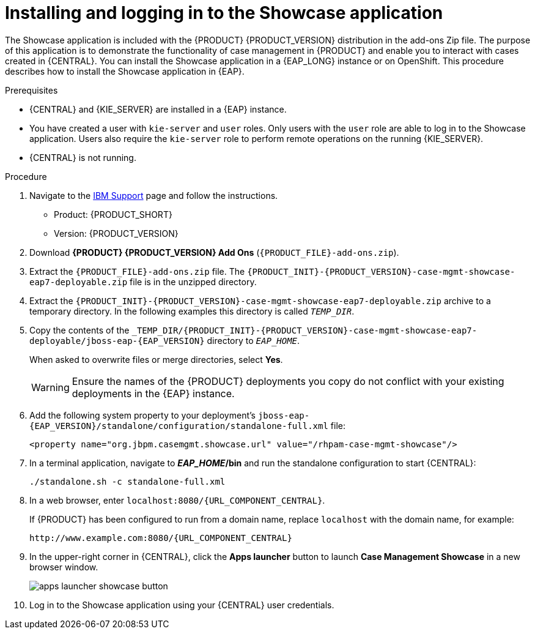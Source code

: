 [id='case-management-install-and-login-to-showcase-proc-{context}']
= Installing and logging in to the Showcase application

The Showcase application is included with the {PRODUCT} {PRODUCT_VERSION} distribution in the add-ons Zip file. The purpose of this application is to demonstrate the functionality of case management in {PRODUCT} and enable you to interact with cases created in {CENTRAL}. You can install the Showcase application in a {EAP_LONG} instance or on OpenShift. This procedure describes how to install the Showcase application in {EAP}.

.Prerequisites

* {CENTRAL} and {KIE_SERVER} are installed in a {EAP} instance.
* You have created a user with `kie-server` and `user` roles. Only users with the `user` role are able to log in to the Showcase application. Users also require the `kie-server` role to perform remote operations on the running {KIE_SERVER}.
* {CENTRAL} is not running.

.Procedure
. Navigate to the https://www.ibm.com/support/pages/node/6596913[IBM Support] page and follow the instructions.

* Product: {PRODUCT_SHORT}
* Version: {PRODUCT_VERSION}
. Download *{PRODUCT} {PRODUCT_VERSION} Add Ons* (`{PRODUCT_FILE}-add-ons.zip`).
. Extract the `{PRODUCT_FILE}-add-ons.zip`
file. The `{PRODUCT_INIT}-{PRODUCT_VERSION}-case-mgmt-showcase-eap7-deployable.zip` file is in the unzipped directory.
. Extract the `{PRODUCT_INIT}-{PRODUCT_VERSION}-case-mgmt-showcase-eap7-deployable.zip` archive to a temporary directory. In the following examples this directory is called `__TEMP_DIR__`.
. Copy the contents of the `_TEMP_DIR/{PRODUCT_INIT}-{PRODUCT_VERSION}-case-mgmt-showcase-eap7-deployable/jboss-eap-{EAP_VERSION}` directory to `__EAP_HOME__`.
+
When asked to overwrite files or merge directories, select *Yes*.
+
WARNING: Ensure the names of the {PRODUCT} deployments you copy do not conflict with your existing deployments in the {EAP} instance.

. Add the following system property to your deployment’s `jboss-eap-{EAP_VERSION}/standalone/configuration/standalone-full.xml` file:
+
`<property name="org.jbpm.casemgmt.showcase.url" value="/rhpam-case-mgmt-showcase"/>`
+
. In a terminal application, navigate to *_EAP_HOME_/bin* and run the standalone configuration to start {CENTRAL}:
+
`./standalone.sh -c standalone-full.xml`
. In a web browser, enter `localhost:8080/{URL_COMPONENT_CENTRAL}`.
+
If {PRODUCT} has been configured to run from a domain name, replace `localhost` with the domain name, for example:
+
`\http://www.example.com:8080/{URL_COMPONENT_CENTRAL}`
+
. In the upper-right corner in {CENTRAL}, click the *Apps launcher* button to launch *Case Management Showcase* in a new browser window.
+
image::cases/apps-launcher-showcase-button.png[]
+
. Log in to the Showcase application using your {CENTRAL} user credentials.
